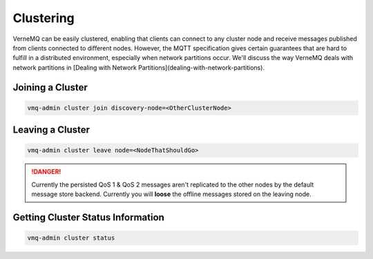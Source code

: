 .. _clustering:

Clustering
==========

VerneMQ can be easily clustered, enabling that clients can connect to any cluster node and receive messages published from clients connected to different nodes. However, the MQTT specification gives certain guarantees that are hard to fulfill in a distributed environment, especially when network partitions occur. We'll discuss the way VerneMQ deals with network partitions in [Dealing with Network Partitions](dealing-with-network-partitions).

Joining a Cluster
-----------------

.. code-block:: ini

    vmq-admin cluster join discovery-node=<OtherClusterNode>

Leaving a Cluster
-----------------

.. code-block:: ini

    vmq-admin cluster leave node=<NodeThatShouldGo>

.. danger::

    Currently the persisted QoS 1 & QoS 2 messages aren't replicated to the other nodes by the default message store backend. Currently you will **loose** the offline messages stored on the leaving node.

Getting Cluster Status Information
----------------------------------

.. code-block:: ini

    vmq-admin cluster status
